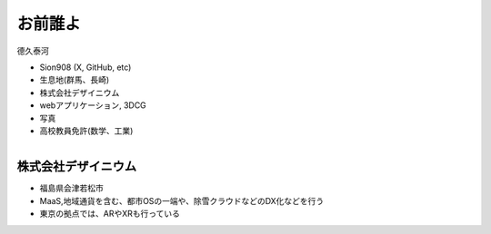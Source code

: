 お前誰よ
====================

德久泰河

* Sion908 (X, GitHub, etc)
* 生息地(群馬、長崎)
* 株式会社デザイニウム
* webアプリケーション, 3DCG
* 写真

* 高校教員免許(数学、工業)

.. figure:: ./_image/avator.jpeg
    :alt: 著者近影
    :align: right
    :width: 400px

株式会社デザイニウム
-----------------

* 福島県会津若松市
* MaaS,地域通貨を含む、都市OSの一端や、除雪クラウドなどのDX化などを行う
* 東京の拠点では、ARやXRも行っている

.. figure:: ./_image/dsn_logo_legacy5.png
    :alt: corp_rogo
    :align: left
    :width: 500px
.. figure:: ./_image/corp_home.png
    :alt: corp_home
    :align: right
    :width: 1200px



